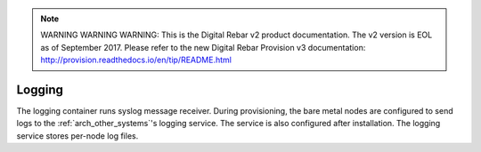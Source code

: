 
.. note:: WARNING WARNING WARNING:  This is the Digital Rebar v2 product documentation.  The v2 version is EOL as of September 2017.  Please refer to the new Digital Rebar Provision v3 documentation:  http:\/\/provision.readthedocs.io\/en\/tip\/README.html

.. index::
  pair: Services; Logging
  pair: Container; Logging

.. _arch_service_logging:

Logging
-------

The logging container runs syslog message receiver.  During provisioning, the bare metal nodes are configured
to send logs to the :ref:`arch_other_systems`'s logging service.  The service is also configured after installation.
The logging service stores per-node log files.
